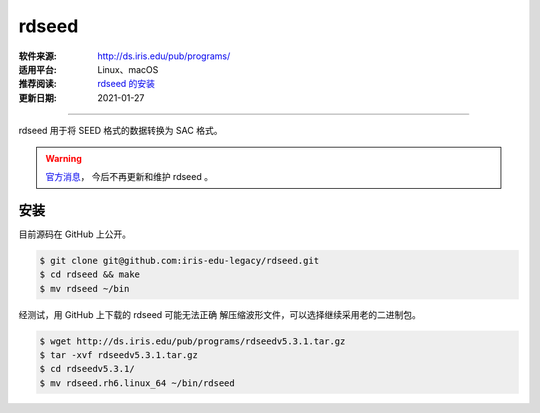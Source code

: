 rdseed
============

:软件来源: http://ds.iris.edu/pub/programs/
:适用平台: Linux、macOS
:推荐阅读: `rdseed 的安装 <https://blog.seisman.info/rdseed-install/>`__
:更新日期: 2021-01-27

------------------------

rdseed 用于将 SEED 格式的数据转换为 SAC 格式。

.. warning::

    `官方消息 <http://ds.iris.edu/ds/nodes/dmc/manuals/rdseed/>`__\ ，
    今后不再更新和维护 rdseed 。

安装
--------

目前源码在 GitHub 上公开。

.. code-block:: bash

    $ git clone git@github.com:iris-edu-legacy/rdseed.git
    $ cd rdseed && make
    $ mv rdseed ~/bin

经测试，用 GitHub 上下载的 rdseed 可能无法正确
解压缩波形文件，可以选择继续采用老的二进制包。

.. code-block:: bash

    $ wget http://ds.iris.edu/pub/programs/rdseedv5.3.1.tar.gz
    $ tar -xvf rdseedv5.3.1.tar.gz
    $ cd rdseedv5.3.1/
    $ mv rdseed.rh6.linux_64 ~/bin/rdseed